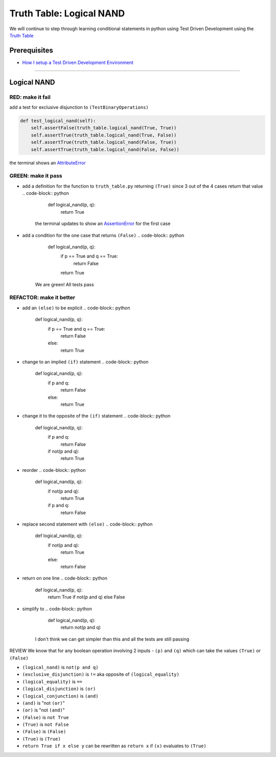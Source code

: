 Truth Table: Logical NAND
=========================

We will continue to step through learning conditional statements in python using Test Driven Development using the `Truth Table <https://en.wikipedia.org/wiki/Truth_table>`_

Prerequisites
-------------


* `How I setup a Test Driven Development Environment <./How I How I setup a Test Driven Development Environment.rst>`_

----

Logical NAND
------------

RED: make it fail
^^^^^^^^^^^^^^^^^

add a test for exclusive disjunction to ``(TestBinaryOperations)``

.. code-block:: python

       def test_logical_nand(self):
           self.assertFalse(truth_table.logical_nand(True, True))
           self.assertTrue(truth_table.logical_nand(True, False))
           self.assertTrue(truth_table.logical_nand(False, True))
           self.assertTrue(truth_table.logical_nand(False, False))

the terminal shows an `AttributeError <./ATTRIBUTE_ERROR.rst>`_

GREEN: make it pass
^^^^^^^^^^^^^^^^^^^


* add a definition for the function to ``truth_table.py`` returning ``(True)`` since 3 out of the 4 cases return that value
  .. code-block:: python

       def logical_nand(p, q):
           return True
    the terminal updates to show an `AssertionError <./ASSERTION_ERROR.rst>`_ for the first case
* add a condition for the one case that returns ``(False)``
  .. code-block:: python

       def logical_nand(p, q):
           if p == True and q == True:
               return False
           return True
    We are green! All tests pass

REFACTOR: make it better
^^^^^^^^^^^^^^^^^^^^^^^^


* add an ``(else)`` to be explicit
  .. code-block:: python

       def logical_nand(p, q):
           if p == True and q == True:
               return False
           else:
               return True

* change to an implied ``(if)`` statement
  .. code-block:: python

       def logical_nand(p, q):
           if p and q:
               return False
           else:
               return True

* change it to the opposite of the ``(if)`` statement
  .. code-block:: python

       def logical_nand(p, q):
           if p and q:
               return False
           if not(p and q):
               return True

* reorder
  .. code-block:: python

       def logical_nand(p, q):
           if not(p and q):
               return True
           if p and q:
               return False

* replace second statement with ``(else)``
  .. code-block:: python

       def logical_nand(p, q):
           if not(p and q):
               return True
           else:
               return False

* return on one line
  .. code-block:: python

       def logical_nand(p, q):
           return True if not(p and q) else False

* simplify to
  .. code-block:: python

       def logical_nand(p, q):
           return not(p and q)
    I don't think we can get simpler than this and all the tests are still passing

REVIEW
We know that for any boolean operation involving 2 inputs - ``(p)`` and ``(q)`` which can take the values ``(True)`` or ``(False)``


* ``(logical_nand)`` is ``not(p and q)``
* ``(exclusive_disjunction)`` is ``!=`` aka opposite of ``(logical_equality)``
* ``(logical_equality)`` is ``==``
* ``(logical_disjunction)`` is ``(or)``
* ``(logical_conjunction)`` is ``(and)``
* ``(and)`` is "not ``(or)``\ "
* ``(or)`` is "not ``(and)``\ "
* ``(False)`` is ``not True``
* ``(True)`` is ``not False``
* ``(False)`` is ``(False)``
* ``(True)`` is ``(True)``
* ``return True if x else y`` can be rewritten as ``return x`` if ``(x)`` evaluates to ``(True)``
